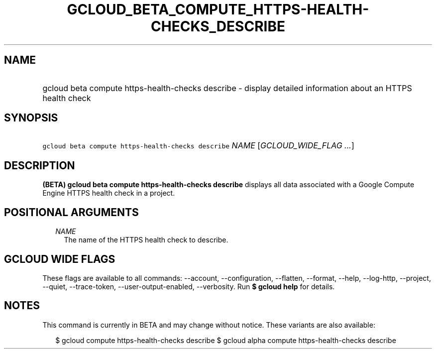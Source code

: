 
.TH "GCLOUD_BETA_COMPUTE_HTTPS\-HEALTH\-CHECKS_DESCRIBE" 1



.SH "NAME"
.HP
gcloud beta compute https\-health\-checks describe \- display detailed information about an HTTPS health check



.SH "SYNOPSIS"
.HP
\f5gcloud beta compute https\-health\-checks describe\fR \fINAME\fR [\fIGCLOUD_WIDE_FLAG\ ...\fR]



.SH "DESCRIPTION"

\fB(BETA)\fR \fBgcloud beta compute https\-health\-checks describe\fR displays
all data associated with a Google Compute Engine HTTPS health check in a
project.



.SH "POSITIONAL ARGUMENTS"

.RS 2m
.TP 2m
\fINAME\fR
The name of the HTTPS health check to describe.


.RE
.sp

.SH "GCLOUD WIDE FLAGS"

These flags are available to all commands: \-\-account, \-\-configuration,
\-\-flatten, \-\-format, \-\-help, \-\-log\-http, \-\-project, \-\-quiet,
\-\-trace\-token, \-\-user\-output\-enabled, \-\-verbosity. Run \fB$ gcloud
help\fR for details.



.SH "NOTES"

This command is currently in BETA and may change without notice. These variants
are also available:

.RS 2m
$ gcloud compute https\-health\-checks describe
$ gcloud alpha compute https\-health\-checks describe
.RE

